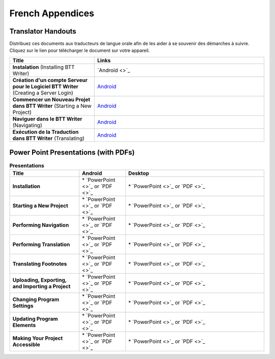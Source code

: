 French Appendices
=====

Translator Handouts
-------------------

Distribuez ces documents aux traducteurs de langue orale afin de les aider à se souvenir des démarches à suivre. 
Cliquez sur le lien pour télécharger le document sur votre appareil.

.. list-table:: 
   :widths: 15 30
   :header-rows: 1
   
   * - Title
     - Links
   
   * - **Instalation** (Installing BTT Writer)
     - `Android <>`_ 

   * - **Création d'un compte Serveur pour le Logiciel BTT Writer** (Creating a Server Login)
     - `Android <https://github.com/WycliffeAssociates/btt-writer-docs/raw/master/french_appendices/2-Cr%C3%A9ation_d'un_compte_serveur_pour_le_logiciel_BTTWriter.pdf>`_ 

   * - **Commencer un Nouveau Projet dans BTT Writer** (Starting a New Project)
     - `Android <https://github.com/WycliffeAssociates/btt-writer-docs/raw/master/french_appendices/4-Commencer_un_Nouveau_Projet_dans_BTTWriter.pdf>`_

   * - **Naviguer dans le BTT Writer** (Navigating)
     - `Android <https://github.com/WycliffeAssociates/btt-writer-docs/raw/master/french_appendices/3-Naviguer_dans_le_BTTWriter.pdf>`_

   * - **Exécution de la Traduction dans BTT Writer** (Translating)
     - `Android <https://github.com/WycliffeAssociates/btt-writer-docs/raw/master/french_appendices/5-Ex%C3%A9cution_de_la_Traduction_dans_BTTWriter.pdf>`_


Power Point Presentations (with PDFs)
-------------------------------------

.. list-table:: **Presentations**
   :widths: 15 10 30
   :header-rows: 1

   * - Title
     - Android
     - Desktop
     
   * - **Installation**
     - \* `PowerPoint <>`_ or  `PDF <>`_
     - \* `PowerPoint <>`_ or  `PDF <>`_

   * - **Starting a New Project**
     -  \* `PowerPoint <>`_ or `PDF <>`_
     - \* `PowerPoint <>`_ or `PDF <>`_ 

   * - **Performing Navigation**
     - \* `PowerPoint <>`_ or `PDF <>`_
     - \* `PowerPoint <>`_ or `PDF <>`_
     
   * - **Performing Translation**
     - \* `PowerPoint <>`_ or `PDF <>`_
     - \* `PowerPoint <>`_ or `PDF <>`_
     
   * - **Translating Footnotes**
     - \* `PowerPoint <>`_ or `PDF <>`_
     - \* `PowerPoint <>`_ or `PDF <>`_
     
   * - **Uploading, Exporting, and Importing a Project**
     - \* `PowerPoint <>`_ or `PDF <>`_
     - \* `PowerPoint <>`_ or `PDF <>`_

   * - **Changing Program Settings**
     - \* `PowerPoint <>`_ or `PDF <>`_
     - \* `PowerPoint <>`_ or `PDF <>`_

   * - **Updating Program Elements** 
     - \* `PowerPoint <>`_ or `PDF <>`_
     - \* `PowerPoint <>`_ or `PDF <>`_

   * - **Making Your Project Accessible**
     - \* `PowerPoint <>`_ or `PDF <>`_
     - \* `PowerPoint <>`_ or `PDF <>`_

